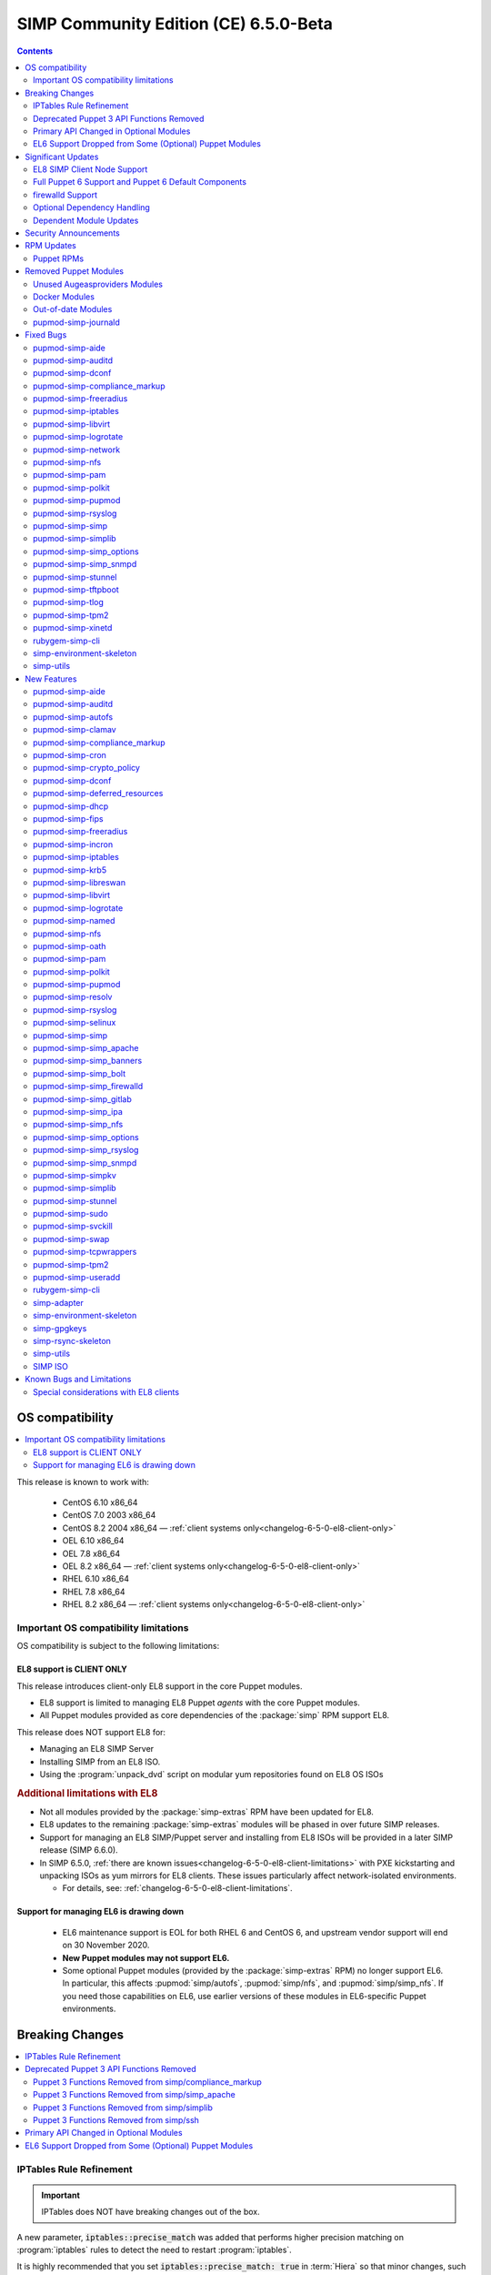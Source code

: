 .. _changelog-latest:
.. _changelog-6.5.0:

SIMP Community Edition (CE) 6.5.0-Beta
======================================

.. raw:: pdf

  PageBreak

.. contents::
  :depth: 2

.. raw:: pdf

  PageBreak


OS compatibility
----------------

.. contents::
  :depth: 2
  :local:

This release is known to work with:

  * CentOS 6.10 x86_64
  * CentOS 7.0 2003 x86_64
  * CentOS 8.2 2004 x86_64 — :ref:`client systems only<changelog-6-5-0-el8-client-only>`
  * OEL 6.10 x86_64
  * OEL 7.8 x86_64
  * OEL 8.2 x86_64 — :ref:`client systems only<changelog-6-5-0-el8-client-only>`
  * RHEL 6.10 x86_64
  * RHEL 7.8 x86_64
  * RHEL 8.2 x86_64 — :ref:`client systems only<changelog-6-5-0-el8-client-only>`


Important OS compatibility limitations
^^^^^^^^^^^^^^^^^^^^^^^^^^^^^^^^^^^^^^

OS compatibility is subject to the following limitations:



.. _changelog-6-5-0-el8-client-only:

EL8 support is CLIENT ONLY
""""""""""""""""""""""""""

This release introduces client-only EL8 support in the core Puppet modules.

* EL8 support is limited to managing EL8 Puppet *agents* with the core Puppet
  modules.
* All Puppet modules provided as core dependencies of the :package:`simp` RPM
  support EL8.

This release does NOT support EL8 for:

* Managing an EL8 SIMP Server
* Installing SIMP from an EL8 ISO.
* Using the :program:`unpack_dvd` script on modular yum repositories found on
  EL8 OS ISOs

.. rubric:: Additional limitations with EL8

* Not all modules provided by the :package:`simp-extras` RPM have been updated
  for EL8.
* EL8 updates to the remaining :package:`simp-extras` modules will be phased
  in over future SIMP releases.
* Support for managing an EL8 SIMP/Puppet server and installing from
  EL8 ISOs will be provided in a later SIMP release (SIMP 6.6.0).

* In SIMP 6.5.0,
  :ref:`there are known issues<changelog-6-5-0-el8-client-limitations>` with
  PXE kickstarting and unpacking ISOs as yum mirrors for EL8 clients.  These
  issues particularly affect network-isolated environments.

  * For details, see: :ref:`changelog-6-5-0-el8-client-limitations`.


Support for managing EL6 is drawing down
""""""""""""""""""""""""""""""""""""""""

  * EL6 maintenance support is EOL for both RHEL 6 and CentOS 6, and upstream
    vendor support will end on 30 November 2020.
  * **New Puppet modules may not support EL6.**
  * Some optional Puppet modules (provided by the :package:`simp-extras` RPM)
    no longer support EL6. In particular, this affects :pupmod:`simp/autofs`,
    :pupmod:`simp/nfs`, and :pupmod:`simp/simp_nfs`.  If you need those
    capabilities on EL6, use earlier versions of these modules in EL6-specific
    Puppet environments.


Breaking Changes
----------------

.. contents::
  :depth: 2
  :local:

IPTables Rule Refinement
^^^^^^^^^^^^^^^^^^^^^^^^

.. IMPORTANT::

   IPTables does NOT have breaking changes out of the box.

A new parameter, :code:`iptables::precise_match` was added that performs higher
precision matching on :program:`iptables` rules to detect the need to restart
:program:`iptables`.

It is highly recommended that you set :code:`iptables::precise_match: true` in
:term:`Hiera` so that minor changes, such as subnet updates or single port
changes, will appropriately restart
:program:`iptables`.

If you enable precision matching, do so with care since you may find that
:program:`iptables` rule updates are propagated that you thought had previously
been applied.

It is highly recommended that you migrate to :code:`firewalld` if at all
possible. See the relevant section below for more details.


Deprecated Puppet 3 API Functions Removed
^^^^^^^^^^^^^^^^^^^^^^^^^^^^^^^^^^^^^^^^^

All SIMP-provided Puppet 3 API functions (originally deprecated in SIMP 6.4.0)
have now been removed in order to fully support Puppet 6. The affected
functions and their replacements (when available) are listed in sub-sections
below.

Puppet 3 Functions Removed from simp/compliance_markup
""""""""""""""""""""""""""""""""""""""""""""""""""""""

+---------------------------+-------------------------------------------+-------------------------------------------+
| Puppet 3 API Function     | Replacement                               | Replacement Source                        |
+===========================+===========================================+===========================================+
| :code:`compliance_map`    | :code:`compliance_markup::compliance_map` | :pupmod:`simp/compliance_markup` >= 3.0.0 |
+---------------------------+-------------------------------------------+-------------------------------------------+

Puppet 3 Functions Removed from simp/simp_apache
""""""""""""""""""""""""""""""""""""""""""""""""

+------------------------------+-------------------------------------------+-------------------------------------+
| Puppet 3 API Function        | Replacement                               | Replacement Source                  |
+==============================+===========================================+=====================================+
| :code:`apache_auth`          | :code:`simp_apache::auth`                 | :pupmod:`simp/simp_apache` >= 6.0.1 |
+------------------------------+-------------------------------------------+-------------------------------------+
| :code:`apache_limits`        | :code:`simp_apache::limits`               | :pupmod:`simp/simp_apache` >= 6.0.1 |
+------------------------------+-------------------------------------------+-------------------------------------+
| :code:`munge_httpd_networks` | :code:`simp_apache::munge_httpd_networks` | :pupmod:`simp/simp_apache` >= 6.0.1 |
+------------------------------+-------------------------------------------+-------------------------------------+

Puppet 3 Functions Removed from simp/simplib
""""""""""""""""""""""""""""""""""""""""""""

.. IMPORTANT::

   Most (but not all) of the Puppet 3 API functions in the table below have
   replacements. If any function that has been removed without a replacement is
   essential to you, let us know by submitting a feature request at
   https://simp-project.atlassian.net.

+----------------------------------+--------------------------------------------+-----------------------------------+
| Puppet 3 API Function            | Replacement                                | Replacement Source                |
+==================================+============================================+===================================+
| :code:`array_include`            | Puppet language `in`_ operator *or* Puppet | Puppet >= 5.2.0                   |
|                                  | built-in functions :code:`any` or          |                                   |
|                                  | :code:`all`                                |                                   |
+----------------------------------+--------------------------------------------+-----------------------------------+
| :code:`array_size`               | Puppet built-in function :code:`length`    | Puppet >= 5.5.0                   |
+----------------------------------+--------------------------------------------+-----------------------------------+
| :code:`array_union`              | Puppet language `+ (concatenation)`_       | Puppet >= 5.0.0                   |
|                                  | operator, combined with Puppet built-in    |                                   |
|                                  | function :code:`unique`                    |                                   |
+----------------------------------+--------------------------------------------+-----------------------------------+
| :code:`bracketize`               | :code:`simplib::bracketize`                | :pupmod:`simp/simplib` >= 3.15.0  |
+----------------------------------+--------------------------------------------+-----------------------------------+
| :code:`generate_reboot_msg`      | None                                       | N/A                               |
+----------------------------------+--------------------------------------------+-----------------------------------+
| :code:`get_ports`                | None                                       | N/A                               |
+----------------------------------+--------------------------------------------+-----------------------------------+
| :code:`h2n`                      | None                                       | N/A                               |
+----------------------------------+--------------------------------------------+-----------------------------------+
| :code:`host_is_me`               | :code:`simplib::host_is_me`                | :pupmod:`simp/simplib` >= 3.15.0  |
+----------------------------------+--------------------------------------------+-----------------------------------+
| :code:`inspect`                  | :code:`simplib::inspect`                   | :pupmod:`simp/simplib` >= 3.3.0   |
+----------------------------------+--------------------------------------------+-----------------------------------+
| :code:`ipaddresses`              | :code:`simplib::ipaddresses`               | :pupmod:`simp/simplib` >= 3.5.0   |
+----------------------------------+--------------------------------------------+-----------------------------------+
| :code:`ip_is_me`                 | :code:`simplib::host_is_me` (checks        | :pupmod:`simp/simplib` >= 3.15.0  |
|                                  | hostnames and IP addresses)                |                                   |
+----------------------------------+--------------------------------------------+-----------------------------------+
| :code:`ip_to_cron`               | :code:`simplib::ip_to_cron`                | :pupmod:`simp/simplib` >= 3.5.0   |
+----------------------------------+--------------------------------------------+-----------------------------------+
| :code:`join_mount_opts`          | :code:`simplib::join_mount_opts`           | :pupmod:`simp/simplib` >= 3.8.0   |
+----------------------------------+--------------------------------------------+-----------------------------------+
| :code:`localuser`                | None                                       | N/A                               |
+----------------------------------+--------------------------------------------+-----------------------------------+
| :code:`mapval`                   | None                                       | N/A                               |
+----------------------------------+--------------------------------------------+-----------------------------------+
| :code:`nets2cidr`                | :code:`simplib::nets2cidr`                 | :pupmod:`simp/simplib` >= 3.7.0   |
+----------------------------------+--------------------------------------------+-----------------------------------+
| :code:`nets2ddq`                 | :code:`simplib::nets2ddq`                  | :pupmod:`simp/simplib` >= 3.8.0   |
+----------------------------------+--------------------------------------------+-----------------------------------+
| :code:`parse_hosts`              | :code:`simplib::parse_hosts`               | :pupmod:`simp/simplib` >= 3.5.0   |
+----------------------------------+--------------------------------------------+-----------------------------------+
| :code:`passgen`                  | :code:`simplib::passgen`                   | :pupmod:`simp/simplib` >= 3.5.0   |
+----------------------------------+--------------------------------------------+-----------------------------------+
| :code:`rand_cron`                | :code:`simplib::rand_cron`                 | :pupmod:`simp/simplib` >= 3.5.0   |
+----------------------------------+--------------------------------------------+-----------------------------------+
| :code:`simp_version`             | :code:`simplib::simp_version`              | :pupmod:`simp/simplib` >= 3.15.0  |
+----------------------------------+--------------------------------------------+-----------------------------------+
| :code:`simplib_deprecation`      | :code:`simplib::deprecation`               | :pupmod:`simp/simplib` >= 3.5.0   |
+----------------------------------+--------------------------------------------+-----------------------------------+
| :code:`slice_array`              | Puppet built-in :code:`slice`              | Puppet >= 4.0.0                   |
+----------------------------------+--------------------------------------------+-----------------------------------+
| :code:`strip_ports`              | :code:`simplib::strip_ports`               | :pupmod:`simp/simplib` >= 3.5.0   |
+----------------------------------+--------------------------------------------+-----------------------------------+
| :code:`to_integer`               | Puppet built-in :code:`Integer` *or*       | :code:`Integer`: Puppet >= 4.0.0; |
|                                  | :code:`simplib::to_integer`                | :code:`simplib::to_integer`:      |
|                                  |                                            | :pupmod:`simp/simplib` >= 3.5.0   |
+----------------------------------+--------------------------------------------+-----------------------------------+
| :code:`to_string`                | Puppet built-in :code:`String`             | :code:`String`: Puppet >= 4.0.0;  |
|                                  | *or* :code:`simplib::to_string`            | :code:`simplib::to_string`:       |
|                                  |                                            | :pupmod:`simp/simplib` >= 3.5.0   |
+----------------------------------+--------------------------------------------+-----------------------------------+
| :code:`validate_array_member`    | :code:`simplib::validate_array_member`     | :pupmod:`simp/simplib` >= 3.8.0   |
+----------------------------------+--------------------------------------------+-----------------------------------+
| :code:`validate_array_of_hashes` | Use a custom Puppet data type              | Puppet >= 4.0.0                   |
|                                  | such as :code:`Array[Hash]`                |                                   |
+----------------------------------+--------------------------------------------+-----------------------------------+
| :code:`validate_between`         | Puppet data types :code:`Integer` or       | :pupmod:`simp/simplib` >= 3.8.0   |
|                                  | :code:`Float` *or*                         |                                   |
|                                  | :code:`simplib::validate_between`          |                                   |
+----------------------------------+--------------------------------------------+-----------------------------------+
| :code:`validate_bool_simp`       | Use Puppet :code:`Boolean` data type       | Puppet: >= 4.0.0;                 |
|                                  | *or* :code:`simplib::validate_bool`        | :pupmod:`simp/simplib` >= 3.8.0   |
+----------------------------------+--------------------------------------------+-----------------------------------+
| :code:`validate_deep_hash`       | :code:`simplib::validate_deep_hash`        | :pupmod:`simp/simplib` >= 3.8.0   |
+----------------------------------+--------------------------------------------+-----------------------------------+
| :code:`validate_float`           | Use Puppet :code:`Float` data type         | Puppet: >= 4.0.0;                 |
|                                  | *or* a check using :code:`is_float`        | :code:`is_float`:                 |
|                                  | from :pupmod:`puppetlabs/stdlib`           | :pupmod:`puppetlabs/stdlib` >=    |
|                                  |                                            | 2.2.0                             |
+----------------------------------+--------------------------------------------+-----------------------------------+
| :code:`validate_macaddress`      | Use :code:`Simplib::Macaddress` data type  | :pupmod:`simp/simplib` >= 3.7.0   |
+----------------------------------+--------------------------------------------+-----------------------------------+
| :code:`validate_net_list`        | Use :code:`Simplib::Netlist` data type     | :pupmod:`simp/simplib` >= 3.5.0   |
|                                  | *or* :code:`simplib::validate_net_list`    |                                   |
+----------------------------------+--------------------------------------------+-----------------------------------+
| :code:`validate_port`            | Use :code:`Simplib::Port` data type *or*   | :pupmod:`simp/simplib` >= 3.5.0   |
|                                  | :code:`simplib::validate_net_list`         |                                   |
+----------------------------------+--------------------------------------------+-----------------------------------+
| :code:`validate_re_array`        | :code:`simplib::validate_re_array`         | :pupmod:`simp/simplib` >= 3.7.0   |
+----------------------------------+--------------------------------------------+-----------------------------------+
| :code:`validate_sysctl_value`    | :code:`simplib::validate_sysctl_value`     | :pupmod:`simp/simplib` >= 3.7.0   |
+----------------------------------+--------------------------------------------+-----------------------------------+
| :code:`validate_umask`           | Use :code:`Simplib::Umask` data type       | :pupmod:`simp/simplib` >= 3.7.0   |
+----------------------------------+--------------------------------------------+-----------------------------------+
| :code:`validate_uri_list`        | :code:`simplib::validate_sysctl_value`     | :pupmod:`simp/simplib` >= 3.7.0   |
+----------------------------------+--------------------------------------------+-----------------------------------+

.. _in:                https://puppet.com/docs/puppet/6.18/lang_expressions.html#in
.. _+ (concatenation): https://puppet.com/docs/puppet/6.18/lang_expressions.html#+-(concatenation)

Puppet 3 Functions Removed from simp/ssh
""""""""""""""""""""""""""""""""""""""""

+--------------------------------+---------------------------------+------------------------------+
| Puppet 3 API Function          | Replacement                     | Replacement Source           |
+================================+=================================+==============================+
| :code:`ssh_autokey`            | :code:`ssh::autokey`            | :pupmod:`simp/ssh` >= 6.2.0  |
+--------------------------------+---------------------------------+------------------------------+
| :code:`ssh_global_known_hosts` | :code:`ssh::global_known_hosts` | :pupmod:`simp/ssh` >= 6.2.0  |
+--------------------------------+---------------------------------+------------------------------+

Primary API Changed in Optional Modules
^^^^^^^^^^^^^^^^^^^^^^^^^^^^^^^^^^^^^^^

The following SIMP modules from the :package:`simp-extras` RPM have had breaking
API changes:

* :pupmod:`simp/autofs`
* :pupmod:`simp/nfs`
* :pupmod:`simp/simp_nfs`
* :pupmod:`simp/simp_snmpd`

The specific changes made are described in detail in the
:ref:`New Features section<changelog-6-5-0-new-features>`.

.. _changelog-6.5.0-el6-support-dropped-from-some-optional-puppet-modules:

EL6 Support Dropped from Some (Optional) Puppet Modules
^^^^^^^^^^^^^^^^^^^^^^^^^^^^^^^^^^^^^^^^^^^^^^^^^^^^^^^

The following optional SIMP modules have dropped support for EL6:

* :pupmod:`simp/autofs`
* :pupmod:`simp/nfs`
* :pupmod:`simp/simp_nfs`

If you need EL6 for a client node, place it in an environment with
older versions of the appropriate modules.


Significant Updates
-------------------

.. contents::
  :depth: 2
  :local:

.. _changelog-6.5.0-el8-client-support:

EL8 SIMP Client Node Support
^^^^^^^^^^^^^^^^^^^^^^^^^^^^

This release provides support for managing software on EL8 agents.

This includes all (appropriate) Puppet modules provided by the :package:`simp`
RPM, and a subset of the Puppet modules provided by the :package:`simp-extras`
RPM.

* The remaining changes required for an EL8 SIMP server and ISO will be
  available in the next SIMP minor release.
* EL8 updates to the remaining, optional, Puppet modules will be phased in
  over future SIMP releases. This includes the following SIMP modules:

  * :pupmod:`simp/gdm`
  * :pupmod:`simp/gnome`
  * :pupmod:`simp/hirs_provisioner`
  * :pupmod:`simp/mate`
  * :pupmod:`simp/simp_gitlab`
  * :pupmod:`simp/simp_pki_service`
  * :pupmod:`simp/tuned`
  * :pupmod:`simp/vnc`
  * :pupmod:`simp/x2go`


Full Puppet 6 Support and Puppet 6 Default Components
^^^^^^^^^^^^^^^^^^^^^^^^^^^^^^^^^^^^^^^^^^^^^^^^^^^^^

All SIMP Puppet modules now work with both Puppet 5 and Puppet 6, and the
SIMP-6.5.0 ISOs deliver Puppet 6 application RPMs.

firewalld Support
^^^^^^^^^^^^^^^^^

As of SIMP 6.5.0, :program:`firewalld` support is available within the SIMP and is the default for
all new installations on platforms that support it.

* **New simp/simp_firewalld module**: SIMP now includes
  :pupmod:`simp/simp_firewalld` which provides a profile class and defined type
  to manage the system's :program:`firewalld` with "safe" defaults and safety
  checks for :program:`firewalld` rules.
* **firewalld support in simp/iptables for backward compatibility**:  The
  :pupmod:`simp/iptables` module has preliminary support for acting as a
  pass-through to various :program:`firewalld` capabilities using the
  :pupmod:`simp/simp_firewalld` module.

  * To enable 'firewalld' mode on supported operating systems, simply set
    :code:`iptables::use_firewalld` to :code:`true` via :term:`Hiera`.
  * EL8 systems enable 'firewalld' mode by default.
  * Use of any of the :code:`iptables::listen::*` defined types will work
    seamlessly in 'firewalld' mode, as long as IP addresses are used in their
    :code:`trusted_net` parameters.
  * Direct calls to :code:`iptables::rule` in 'firewalld' mode will emit a
    warning notification that directs the user to convert their rules to
    :code:`simp_iptables::rule` types.

.. IMPORTANT::

   Be aware that :program:`firewalld` rules do not support hostnames; IP
   addresses must be used. This may impact any manifests that contain
   :code:`iptables::listen` resources, including resources from some SIMP
   modules. You will have to change any hostnames to IP addresses for the
   affected resources when using :program:`firewalld`.


The table below is a list of the SIMP resource parameters impacted by the lack
of hostname support by :program:`firewalld`.

* Many of these parameters default to :code:`simp_options:trusted_nets`, when it
  is available.
* Each network element can be specified as a network (CIDR notation), an IP address,
  :code:`'ALL'` or :code:`'any'`.
* 'or' in the table below indicates the default value that will be used if the
  previous value is not defined.

+---------------------------------------------------+----------------------------------------+
| Parameter                                         | Default Value                          |
+===================================================+========================================+
| :code:`freeradius::v3::conf::trusted_nets`        | :code:`simp_options::trusted_nets`     |
|                                                   | or :code:`['127.0.0.1','::1']`         |
+---------------------------------------------------+----------------------------------------+
| :code:`krb5::kdc::firewall::trusted_nets`         | :code:`simp_options::trusted_nets`     |
|                                                   |  or :code:`['127.0.0.1','::1']`        |
+---------------------------------------------------+----------------------------------------+
| :code:`krb5::kdc::realm::trusted_nets`            | :code:`krb5::kdc::trusted_nets`        |
|                                                   |  or :code:`simp_options::trusted_nets` |
|                                                   |  or :code:`['127.0.0.1']`              |
+---------------------------------------------------+----------------------------------------+
| :code:`libreswan::trusted_nets`                   | :code:`simp_options::trusted_nets`     |
|                                                   |  or :code:`['127.0.0.1/32']`           |
+---------------------------------------------------+----------------------------------------+
| :code:`nfs::client::mount::nfs_server`            | N/A                                    |
+---------------------------------------------------+----------------------------------------+
| :code:`nfs::server::trusted_nets`                 | :code:`simp_options::trusted_nets`     |
|                                                   |  or :code:`['127.0.0.1']`              |
+---------------------------------------------------+----------------------------------------+
| :code:`ntpd::trusted_nets`                        | :code:`simp_options::trusted_nets`     |
|                                                   |  or :code:`['127.0.0.1','::1']`        |
+---------------------------------------------------+----------------------------------------+
| :code:`postfix::server::trusted_nets`             | :code:`simp_options::trusted_nets`     |
|                                                   |  or :code:`['127.0.0.1']`              |
+---------------------------------------------------+----------------------------------------+
| :code:`pupmod::master::trusted_nets`              | :code:`simp_options::trusted_nets`     |
|                                                   |  or :code:`['127.0.0.1','::1']`        |
+---------------------------------------------------+----------------------------------------+
| :code:`rsync::server::trusted_nets`               | :code:`simp_options::trusted_nets`     |
|                                                   |  or :code:`['127.0.0.1']`              |
+---------------------------------------------------+----------------------------------------+
| :code:`rsyslog::trusted_nets`                     | :code:`simp_options::trusted_nets`     |
|                                                   |  or :code:`['127.0.0.1/32']`           |
+---------------------------------------------------+----------------------------------------+
| :code:`simp::puppetdb::trusted_nets`              | :code:`simp_options::trusted_nets`     |
|                                                   |  or :code:`['127.0.0.1']`              |
+---------------------------------------------------+----------------------------------------+
| :code:`simp_apache::ssl::trusted_nets`            | :code:`simp_options::trusted_nets`     |
|                                                   |  or :code:`['127.0.0.1','::1']`        |
+---------------------------------------------------+----------------------------------------+
| :code:`simp_apache::conf::allowroot`              | :code:`['127.0.0.1','::1']`            |
+---------------------------------------------------+----------------------------------------+
| :code:`simp_nfs::home_dir_server`                 | N/A                                    |
+---------------------------------------------------+----------------------------------------+
| :code:`simp_nfs::mount::home::nfs_server`         | N/A                                    |
+---------------------------------------------------+----------------------------------------+
| :code:`simp_openldap::server::conf::trusted_nets` | :code:`simp_options::trusted_nets`     |
|                                                   |  or :code:`['127.0.0.1']`              |
+---------------------------------------------------+----------------------------------------+
| :code:`ssh::server::conf::trusted_nets`           | :code:`['ALL']`                        |
+---------------------------------------------------+----------------------------------------+
| :code:`stunnel::connection::trusted_nets`         | :code:`simp_options::trusted_nets`     |
|                                                   |  or :code:`['127.0.0.1']`              |
+---------------------------------------------------+----------------------------------------+
| :code:`stunnel::instance::trusted_nets`           | :code:`simp_options::trusted_nets`     |
|                                                   |  or :code:`['127.0.0.1']`              |
+---------------------------------------------------+----------------------------------------+
| :code:`vsftpd::trusted_nets`                      | :code:`simp_options::trusted_nets`     |
|                                                   |  or :code:`['127.0.0.1','::1']`        |
+---------------------------------------------------+----------------------------------------+
| :code:`xinetd::service::trusted_nets`             | :code:`simp_options::trusted_nets`     |
|                                                   |  or :code:`['127.0.0.1']`              |
+---------------------------------------------------+----------------------------------------+


Optional Dependency Handling
^^^^^^^^^^^^^^^^^^^^^^^^^^^^

In SIMP 6.5.0, optional dependency handling has been integrated into ~20
additional SIMP Puppet modules. These modules explicitly identify optional,
dependent modules, all while providing safeguards to ensure the user is
notified of any such missing dependencies at compilation time. This feature
allows the user to minimize installation of unused modules in an environment,
when the user is not using SIMP to manage specific capabilities.

Key details about this feature are as follows:

* Optional module dependencies are indicated in the :file:`metadata.json` file
  using an 'optional_dependencies' key within a 'simp' key.  For example,
  `simp/rsyslog's metadata.json <https://github.com/simp/pupmod-simp-rsyslog/blob/7.6.2/metadata.json>`_.
* The user has complete control over installation of the optional dependency
  modules.  These dependencies will not be installed automatically when
  the module using them is installed via :code:`puppet module install`.
* Modules that use this feature will fail manifest compilation, if
  the user enables the optional capabilities, but the optional dependencies
  required to implement that capability are not installed in the environment.

Dependent Module Updates
^^^^^^^^^^^^^^^^^^^^^^^^

SIMP updated as many dependent modules as possible. This included major version
bumps for several of the dependent modules. These changes did not have
a significant impact on the SIMP infrastructure. The dependency version bumps
did, however, require some of the SIMP modules to update their respective
:file:`metadata.json` files.  These metadata changes, in turn, required SIMP
module version updates.


Security Announcements
----------------------

.. contents::
  :depth: 2
  :local:

SIMP 6.5.0 Added mitigations for the following CVEs:

* :cve:`CVE-2020-7942`
* :cve:`CVE-2019-14287`
* :cve:`CVE-2019-6477`

RPM Updates
-----------

Puppet RPMs
^^^^^^^^^^^

The following Puppet RPMs are packaged with the SIMP 6.5.0 ISOs:

+-----------------------------+----------+
| Package                     | Version  |
+=============================+==========+
| :package:`puppet-agent`     | 6.18.0-1 |
+-----------------------------+----------+
| :package:`puppet-bolt`      | 2.29.0-1 |
+-----------------------------+----------+
| :package:`puppetdb`         | 6.12.0-1 |
+-----------------------------+----------+
| :package:`puppetdb-termini` | 6.12.0-1 |
+-----------------------------+----------+
| :package:`puppetserver`     | 6.13.0-1 |
+-----------------------------+----------+

.. WARNING::

   You do **NOT** need to update your version of Puppet from 5.X to use the
   modules supplied with this version of SIMP.

   If you decide to update from 5.X, back up your server and test the upgrade
   carefully.

Removed Puppet Modules
----------------------

.. contents::
  :depth: 2
  :local:

Unused Augeasproviders Modules
^^^^^^^^^^^^^^^^^^^^^^^^^^^^^^

The following packages for unused Augeasproviders Puppet modules and one
dependency were removed from the SIMP ISOs:

* :package:`pupmod-herculesteam-augeasproviders_apache`
* :package:`pupmod-herculesteam-augeasproviders_mounttab`
* :package:`pupmod-herculesteam-augeasproviders_nagios`
* :package:`pupmod-herculesteam-augeasproviders_pam`
* :package:`pupmod-herculesteam-augeasproviders_postgresql`
* :package:`pupmod-herculesteam-augeasproviders_puppet`
* :package:`pupmod-herculesteam-augeasproviders_shellvar`
* :package:`pupmod-puppetlabs-mount_providers`

Docker Modules
^^^^^^^^^^^^^^

The packages for the following Docker Puppet modules have been permanently
removed from the SIMP ISOs, because SIMP is moving towards :program:`podman`
support over :program:`docker`.

* :package:`pupmod-puppetlabs-docker`
* :package:`pupmod-simp-simp_docker`

Out-of-date Modules
^^^^^^^^^^^^^^^^^^^

The packages for the following SIMP profile Puppet modules and one dependent
module were temporarily removed from SIMP 6.5.0 ISOs, because they were not
able to be appropriately updated in time for the release:

* :package:`pupmod-puppet-gitlab`
* :package:`pupmod-simp-simp_gitlab`

These modules are expected to be updated in future SIMP releases.

pupmod-simp-journald
^^^^^^^^^^^^^^^^^^^^

The :package:`pupmod-simp-journald` package has been removed from SIMP ISOs,
because the functionality the :pupmod:`simp/journald` module provided is now
provided by the :pupmod:`camptocamp/systemd` module. If you used
:pupmod:`simp/journald`, you will need to update your manifests to use
:pupmod:`camptocamp/systemd`.


Fixed Bugs
----------

.. contents::
  :depth: 2
  :local:

pupmod-simp-aide
^^^^^^^^^^^^^^^^

* Fixed a bug in Compliance Engine data.

pupmod-simp-auditd
^^^^^^^^^^^^^^^^^^

* Fixed a bug in which the :program:`auditd` service was managed when the kernel
  was not enforcing auditing.
* Fixed a bug in which the facts were not properly confined.
* Fixed a bug in which :file:`/etc/audit/audit.rules.prev` caused unnecessary
  flapping.
* Fixed regex substitution for bad path characters.
* Added missing :pupmod:`herculesteam/augeasproviders_grub` module dependency.

pupmod-simp-dconf
^^^^^^^^^^^^^^^^^

* Fixed a bug in :code:`ensure = absent` in :code:`dconf::settings`.

pupmod-simp-compliance_markup
^^^^^^^^^^^^^^^^^^^^^^^^^^^^^

* Fixed merging bugs introduced in interim versions of the module.
* Fixed a regression introduced in interim versions of the module in which
  compliance reports were missing 'controls', 'identifiers', and 'oval-ids'.

pupmod-simp-freeradius
^^^^^^^^^^^^^^^^^^^^^^

* Fixed missing 'group_filter' option in LDAP.


pupmod-simp-iptables
^^^^^^^^^^^^^^^^^^^^

* Fixed a bug in which the module did not check for :program:`firewalld`
  availability when :code:`iptables::use_firewalld` was set to :code:`true`.

  * The module now ensures that systems that do not have :code:`firewalld`
    do not attempt to configure it.

* Fixed bugs in :program:`iptables` rule address normalization:

  * Ensured that all addresses are normalized when rules are processed.
  * Removed nested looped rule normalization of addresses since it is no longer
    required.
  * Fixed :code:`normalize_addresses()` so that it simply grabs the netmask if
    present and slaps on the appropriate one if not.

* Fixed some bugs in the :code:`munge()` portions of the native types.

pupmod-simp-libvirt
^^^^^^^^^^^^^^^^^^^

* Fixed issues with module data.

pupmod-simp-logrotate
^^^^^^^^^^^^^^^^^^^^^

* Fixed a bug in which the 'size' parameter in the global :program:`logrotate`
  configuration file was specified more than once.

pupmod-simp-network
^^^^^^^^^^^^^^^^^^^^^

* Fix a bug where both the legacy network and :program:`NetworkManager` were
  activated in all cases.

pupmod-simp-nfs
^^^^^^^^^^^^^^^

* Fixed a bug in which IPv6 '::1' network entries were not being created in
  :file:`/etc/exports`.  This could cause connections over :program:`stunnel`
  to fail under certain conditions.

* :program:`rpc.rquotad` service configuration was erroneously written to
  :file:`/etc/sysconfig/nfs` for EL7. It is now written to the correct file,
  :file:`/etc/sysconfig/rpc-rquotad`.
* Fixed :program:`idmapd`-related bugs:

  * :program:`idmapd` was erroneously only enabled when NFSv3 was allowed.
    :program:`idmapd` is an NFSv4 service.
  * The :program:`idmapd` client was not configured to use :program:`nfsidmap`.
    An :program:`nfsidmap` entry has now been added to
    :file:`/etc/request-key.conf`.

* Fixed bugs in which bidirectional communication for NFSv3 was not properly
  configured.

  * NFSv3 lockd ports on the NFS client were not explicitly configured and
    thus not allowed through the firewall.  This would have affected file
    locking using NLM.
  * :program:`rpcbind`, :program:`statd`, and :program:`lockd` service names
    were not allowed by TCP Wrappers for the NFS client. This would have
    affected server to client NFSv3 NSM and NLM protocol messages over TCP.

* Fixed bugs in mount options

  * Previously used the deprecated 'nfs4' fstype.  This has been replaced with
    the 'nfs' fstype and use of the 'nfsvers' option to specify the version of
    NFS to use.
  * The mount option 'proto' is now set to 'tcp' when :code:`stunnel` is
    enabled.

* Fixed a bug with a duplicate exec resource in :code:`nfs::client::mount` when
  :program:`stunnel` was enabled.

* Fixed erroneous server-only/client-only configuration that appeared to be
  able to be set independently for the NFS client and NFS server on the same
  node, but because of shared services, actually applied to the node as a
  whole.

  * Removed :code:`nfs::client::firewall` and :code:`nfs::server::firewall`.
    Use :code:`nfs::firewall` instead.
  * Removed :code:`nfs::server::tcpwrappers`. Use :code:`nfs::tcpwrappers`
    instead.
  * Removed :code:`nfs::server::nfsv3`, :code:`nfs::server::lockd_arg`,
    :code:`nfs::server::statdarg`, :code:`nfs::server::statd_ha_callout`,
    :code:`nfs::server::rpcgssdargs`, and :code:`nfs::server::rpcsvcgssdargs`.
    Use appropriate parameters in the :code:`nfs` class instead.

pupmod-simp-pam
^^^^^^^^^^^^^^^

* Fixed a bug in which a local user password could not be set.

  * Moved the 'pam_unix.so' check before the 'pam_sss.so' check in the
    password section of the auth files otherwise it returns an
    ``authentication token manipulation`` error and local passwords cannot be
    changed.

pupmod-simp-polkit
^^^^^^^^^^^^^^^^^^

* Fixed issue with :code:`basic_policy` template that resulted in malformed
  rules.

pupmod-simp-pupmod
^^^^^^^^^^^^^^^^^^

* Fixed a bug in which the module could not determine the appropriate Puppet
  configuration for Puppet >= 6.19.0 from the internal :code:`Puppet.settings`
  method, because the 'master' section was renamed  to 'server'.
* Fixed a bug on EL6 nodes in which setting :code:`pupmod::master::generate_types`
  to :code:`false` caused the catalog compilation to fail.
* Fixed a bug in :program:`puppetserver` configuration in which the
  'profiler-output-file' parameter was incorrectly specified as
  'profiling-output-file'.
* Fixed a bug in managing group ownership of :file:`puppet.conf` when using
  Puppet Enterprise.

  * Ensured that :code:`pupmod::pass_two` does not conflict with the internal
    :term:`PE` configuration code for group ownership of :file:`puppet.conf`.

pupmod-simp-rsyslog
^^^^^^^^^^^^^^^^^^^

* Fixed the default security collection string for :program:`firewalld` rules.
* Fixed a bug where the 'IncludeConfig' directive for :file:`/etc/rsyslog.d`
  allowed more than just :file:`.conf` files to be parsed.

pupmod-simp-simp
^^^^^^^^^^^^^^^^

* Ensure that the :program:`sudoers` rule for removing the Puppet SSL directory
  is not created when running from Bolt, since the directory target is changed
  at each Bolt run and will result in non-idempotency.
* Fixed a bug in which the 'gpgkey' and 'baseurl' configuration strings were
  required for the local YUM repositories managed by
  :code:`simp::yum::repo::local_os_updates` and :code:`simp::yum::repo::local_simp`.

  - Both are optional in the :code:`yumrepo` type if they already exist on disk.

* Removed the broken :file:`tasks/` directory.

pupmod-simp-simplib
^^^^^^^^^^^^^^^^^^^

* Fixed the use of :code:`simplib::debug::inspect` when using Bolt.
* Fixed bugs in the :code:`grub_version` and :code:`init_systems` facts.
* Fixed the :code:`simplib__auditd` fact so that it detects the state of the
  running :program:`auditd` process.
* Fixed :code:`Simplib::Systemd::ServiceName` to accept instance services.
* Fixed an issue in the :code:`simplib__sshd_config` fact that would cause the
  daemon to start on an EL6 system that did not already have it running.
* Fixed a bug in which :code:`simplib__firewalls` fact was not properly confined
  and would trigger on Windows+  systems.
* Fixed an issue in :code:`simplib::ip::family_hash` where the 'unknown' entries
  were not properly populated.
* Fixed bug in which :code:`simplib::simp_version` did not work on Windows.
* Fixed ``uninitialized constant`` error with the :code:`reboot_notify` custom
  type.

pupmod-simp-simp_options
^^^^^^^^^^^^^^^^^^^^^^^^

* Fixed :term:`PE` detection in :code:`simp_options::puppet::server_distribution`.

pupmod-simp-simp_snmpd
^^^^^^^^^^^^^^^^^^^^^^

* Fixed a bug in which the PID file option was missing from the default options
  for the :program:`snmpd` daemon in EL6.  The daemon failed to start without
  this option.

* Fixed a bug where the default for client security level was incorrectly set.

  * The default access security level is now by the new parameter
    :code:`simp_snmpd::defvacmlevel` instead of
    :code:`simp_snmpd::defsecuritylevel`.
  * :code:`simp_snmpd::defsecuritylevel` sets the default security
    level for the client.

* Added a missing dependency on :pupmod:`simp/tcpwrappers`.

pupmod-simp-stunnel
^^^^^^^^^^^^^^^^^^^

* Added the :code:`stunnel::instance_purge` class to remedy the
  'floating services' issue.

pupmod-simp-tftpboot
^^^^^^^^^^^^^^^^^^^^

* Fixed a bug in which the internal :program:`rsync` operation did not match the
  documentation.
* Fixed a manifest ordering issue.

pupmod-simp-tlog
^^^^^^^^^^^^^^^^

* Fixed a bug in the :program:`tcsh` template.
* Added a workaround to scripts in :file:`/etc/profile` to handle a bug in
  :program:`tlog` that would prevent logins if the system hostname could
  not be found.

pupmod-simp-tpm2
^^^^^^^^^^^^^^^^

* Fixed a bug where the :program:`tpm2_*` commands could return nothing which
  would trigger an error in further logic.

pupmod-simp-xinetd
^^^^^^^^^^^^^^^^^^

* Removed 'TRAFFIC' from the default :code:`log_on_success` list since it may
  cause information leakage and is not supported by all service types.

rubygem-simp-cli
^^^^^^^^^^^^^^^^

* Fixed a bug in which :command:`simp config` did not allow DNS domains that
  did not include at least one dot character.  Domains are now validated per
  RFC 3696.
* Fixed a bug where :command:`simp config` recommended the wrong SSSD domain,
  when the SIMP server was not the LDAP server.  It recommended the 'Local'
  domain, when the appropriate SIMP-created domain with the 'local' (EL6) or
  'files' (EL7) provider is named 'LOCAL'.
* Fixed a bug in :command:`simp environment new` in which the actual failure
  messages from a failed :command:`setfacl --restore` execution were not logged.
* Fixed a bug where :command:`simp config --dry-run` would prompt the user to
  apply actions instead of skipping them and then writing the
  :file:`~/.simp/simp_conf.yaml` file.

  * Users would answer 'no' to the unexpected apply query and then
    :program:`simp config` would only persist the answers to the interim
    answers file (:file:`~/.simp/.simp_conf.yaml`).

* Fixed Puppet Enterprise support for :command:`simp config` and
  :command:`simp bootstrap`.

  * Fixed a fact-loading bug that prevented the :term:`PE` fact (:code:`is_pe`)
    from being available.
  * Hardened PE-detection logic for cases in which the :code:`is_pe` fact is
    not yet available during :command:`simp config`.
  * Added support for SIMP server template Hiera data that is PE-specific.
  * Fixed a bug in which the module paths containing PE modules were not
    excluded when :command:`simp config` checked for modules in the 'production'
    Puppet environment. This forced the user to remove the skeleton
    'production' environment installed by the :package:`puppet-agent` RPM, in
    order to get :command:`simp config` to run on a freshly installed PE system.

simp-environment-skeleton
^^^^^^^^^^^^^^^^^^^^^^^^^

* When running FakeCA certification-generation scripts in batch mode, do not
  request input from the user.
* Fixed a bug in which some non-script files were installed with executable
  permissions.

simp-utils
^^^^^^^^^^

* Fixed minor bugs in :program:`unpack_dvd`.


.. _changelog-6-5-0-new-features:

New Features
------------

.. contents::
  :depth: 2
  :local:

pupmod-simp-aide
^^^^^^^^^^^^^^^^

* Updated the EL8 ciphers to be safe on FIPS systems by default.
* Removed overrides for :code:`aide::aliases` on EL8 since it works properly
  in FIPS mode.
* Automatically add '@@include' lines to :file:`aide.conf`.  Previously, when
  declaring :code:`aide::rule` resources, it was also necessary to add the
  rule name to the :code:`aide::rules` array.
* Moved the default rules to data in modules.

pupmod-simp-auditd
^^^^^^^^^^^^^^^^^^

* Allow :code:`auditd::space_left` and :code:`auditd::admin_space_left` to
  accept percentages on supported versions.
* Added 'INCREMENTAL_ASYNC' to possible values for :code:`auditd::flush`.
* Added a :code:`built_in` audit profile to the subsystem that provides ability
  to include and manage sample rulesets to be compiled into active rules.
* Ensured that :program:`kmod` is audited in all STIG modes on EL7+.
* Allow users to knockout entries from arrays specified in Hiera.
* Added rules based on best practices mostly pulled from
  :file:`/usr/share/doc/auditd`:

  * Audit 32 bit operations on 64 bit systems
  * Audit calls to the :program:`auditd` CLI commands
  * Audit IPv4 and IPv6 inbound connections
  * Optionally audit IPv4 and IPv6 outbound connections
  * Audit suspicious applications
  * Audit systemd
  * Audit the :program:`auditd` configuration space
  * Ignore time daemon logs (clutter)
  * Ignore 'CRYPTO_KEY_USER' logs (clutter)
  * Add ability to set the 'backlog_wait_time'
  * Set 'loginuid_immutable'

* Set defaults for syslog parameters if :program:`auditd` version is unknown.
* Added a fact that determines the major version of :program:`auditd` that is
  running on the system, :code:`auditd_major_version`.  This is used in the
  :file:`hiera.yaml` hierarchy to add module data specific to the versions.
* Added support for :program:`auditd` v3.0 which is used by RedHat 8.  Most of
  the changes in :program:`auditd` v3.0 were related to how the plugins are
  handled but there are a few new parameters added to :file:`auditd.conf`. They
  are set to their defaults according to :program:`man` page of
  :file:`auditd.conf`.

  * :program:`auditd` V3.0 moved the handling of plugins into :program:`auditd`
    from :program:`audispd`.  The following changes were made to accommodate
    that:

    * To make sure the parameters used to handle plugins where defined in
      one place no matter what version of :program:`auditd` was used, they were
      moved to :file:`init.pp` and referenced from there by the :code:`audisp`
      manifest.  For backwards compatibility, they remain in :file:`audisp.conf`
      and are aliased in the Hiera module data.
    * For backwards compatibility :code:`auditd::syslog` remains defaulting to
      the value of :code:`simp_options::syslog` although the two are not really
      the same thing. You might want to review this setting and set
      :code:`auditd::syslog` to a value that is appropriate for your system.

      * To enable :program:`auditd` logging to syslog, set the following in
        Hiera

        .. code-block:: yaml

           ---
           auditd::syslog: true
           auditd::config::audisp::syslog::enable: true.
           # The drop_audit_logs is still there for backwards compatibility and
           # needs to be disabled.
           auditd::config::audisp::syslog::drop_audit_logs: false

      * To stop :program:`auditd` logging to syslog set the following in Hiera

        .. code-block:: yaml

           ---
           auditd::syslog: true
           auditd::config::plugins::syslog::enable: false.

      * Setting :code:`auditd::syslog` to :code:`false` will stop Puppet from
        managing the :file:`syslog.conf`, it will not disable :program:`auditd`
        logging to syslog.  Disable the syslog plugin as described above.

    * The settings for :file:`syslog.conf` were updated to work for new and old
      versions of :program:`auditd`.
    * Added installation of :package:`audisp-syslog` package when using
      :program:`auditd` V3.

* Added rules to monitor :file:`/usr/share/selinux`.

pupmod-simp-autofs
^^^^^^^^^^^^^^^^^^

This module was extensively refactored. Please read the updated :file:`README.md`
to understand the current usage.  Notable feature/API changes:

* Updated :program:`autofs` service configuration to use :file:`/etc/autofs.conf`
  in addition to :file:`/etc/sysconfig/autofs`.
* Updated :file:`/etc/autofs.master` to load content from
  :file:`/etc/auto.master.simp.d/` and :file:`/etc/auto.master.d/` in lieu of
  specifying map entries directly.

  * 'auto.master' entries are now written to files in
    :file:`/etc/auto.master.simp.d`, a directory fully managed by this module.
  * :file:`/etc/auto.master.d` is left unmanaged by Puppet.
  * Auto-converts from old maps directory to current maps directory and
    emits a warning. This is to help the 90% of the users who aren't doing
    anything special with this module.

* Added a :code:`autofs::map` defined type that allows the user to specify all
  the parameters for a 'file' map in one place.  This resource will
  generate the appropriate resources to create both the 'auto.master' entry
  file and the map file.
* Added :code:`autofs::masterfile` defined type to replace deprecated
  :code:`autofs::master::map`.

  * :code:`autofs::masterfile` creates an 'auto.master' entry file in
    :code:`autofs::master_conf_dir`.
  * Unlike :code:`autofs::map::master`, :code:`autofs::masterfile` does not have
    a :code:`content` parameter, because a user can simply use a :code:`file`
    resource to specify a custom 'auto.master' entry file.

* Added :code:`autofs::mapfile` defined type to replace deprecated
  :code:`autofs::master::entry`.

  * :code:`autofs::mapfile` creates a mapfile for a direct mapping or one or
    more indirect mappings.
  * Unlike :code:`autofs::master::entry`, it does not have duplicate resource
    naming problems (wildcard or otherwise).

* :code:`autofs` class changes

  * Added the following new :program:`autofs` service configuration parameters:

    * :code:`master_wait`
    * :code:`mount_verbose`
    * :code:`mount_nfs_default_protocol`
    * :code:`force_standard_program_map_env`
    * :code:`use_hostname_for_mounts`
    * :code:`disable_not_found_message`
    * :code:`sss_master_map_wait`
    * :code:`use_mount_request_log_id`
    * :code:`auth_conf_file`
    * :code:`custom_autofs_conf_options`

  * Added :code:`master_conf_dir` and :code:`master_include_dirs` parameters to
    allow users to specify directories containing 'auto.master' entry files.
  * Added :code:`maps_dir` to specify the location of SIMP-managed maps and
    changed the directory name from :file:`/etc/autofs` to
    :file:`/etc/autofs.maps.simp.d` for clarity.
  * Added :code:`maps` to allow users to specify 'file' type maps in Hiera data.

    * Each map specifies the contents of a 'auto.master` entry file and its
      corresponding mapping file.

  * Renamed :code:`options` to :code:`automount_options` for clarity.
  * Renamed :code:`use_misc_device` to :code:`automount_use_misc_device` for
    clarity.
  * Removed :code:`autofs::master_map_name`.

    * This parameter is not exposed in :file:`/etc/autofs.conf` and does not
      look like it is intended to be changed.

  * Changed permissions of :file:`/etc/auto.master` and
    :file:`/etc/sysconfig/autofs` to match those of the delivered RPM.

* :code:`autofs::ldap_auth` class changes

  * :code:`autofs::ldap_auth` is now a private class to ensure the name of the
    configuration file created by this class matches the 'auth_conf_file'
    setting in :file:`/etc/autofs.conf`.
  * Added :code:`encoded_secret` optional parameter.  This parameter takes
    precedence when both :code:`secret` and :code:`encoded_secret` parameters
    are specified.

* :code:`autofs::map::master` has been deprecated by :code:`autofs::map` or
  :code:`autofs::masterfile`.  Its behavior has changed from writing a section
  of :file:`/etc/auto.master` to writing an `auto.master` entry file
  in :code:`autofs::master_conf_dir`.
* :code:`autofs::map::entry` has been deprecated by :code:`autofs::map` or
  :code:`autofs::mapfile`.  Its behavior has changed from writing a file in
  :file:`/etc/autofs` to writing a file in :code:`autofs::maps_dir`.

pupmod-simp-clamav
^^^^^^^^^^^^^^^^^^

* Updated documentation to clarify what :code:`simp_options::clamav` actually
  does and to note that :code:`clamav` was removed from the SIMP's default class
  list in SIMP 6.5.
* Set the default for :code:`clamav::set_schedule::enable` to lookup
  :code:`clamav::enable`, so that the class will remove the 'clamscan'
  :program:`cron` job if management of ClamAV is disabled.
* Disable SIMP's :program:`rsync` pulls by default.

pupmod-simp-compliance_markup
^^^^^^^^^^^^^^^^^^^^^^^^^^^^^

* Deep merge hash values in the Hiera backend.
* Improved confinement

  * Added support for confinement in 'profiles', 'controls' and 'ces'
    (as well as 'checks').
  * Added support for arrays of potential matches in confinement blocks.
  * Added support for structured facts in confinement.
  * Updated confinement logic to ensure that all possibilities are collected.
  * Apply confinement before merging values.

* Improved performance:

  * Reduced the amount of data passed around in the Hiera backend.
  * Ensured that the Hiera backend recurses as little as possible.
  * Removed useless loops in :code:`list_puppet_params()`.

* Improved error handling and debugging:

  * Ignore undefined 'ces' when correlating checks and profiles.
  * Raise errors on malformed data.
  * Added debugging logs to enforcement logic.

* Removed all support for v1 data since it was experimental and removed in
  3.0.0.

* Load data from the :code:`compliance_markup::compliance_map` Hiera key
  after compliance profiles in modules to allow for profile tailoring via
  Hiera. This means that uses may now override all settings from the underlying
  compliance maps across all modules to fit their environment specifics.

pupmod-simp-cron
^^^^^^^^^^^^^^^^

* Manage :program:`cron` packages by default.

pupmod-simp-crypto_policy
^^^^^^^^^^^^^^^^^^^^^^^^^

This is a new module to manage, and provide information about, the system-wide
crypto policies.

pupmod-simp-dconf
^^^^^^^^^^^^^^^^^

* Allow users to set custom settings via Hiera.

pupmod-simp-deferred_resources
^^^^^^^^^^^^^^^^^^^^^^^^^^^^^^

* Remove 'ftp' and 'games' users and groups when enforcing STIG compliance.

pupmod-simp-dhcp
^^^^^^^^^^^^^^^^

* Made use of SIMP's :program:`rsync` operation optional (enabled by default for
  backwards compatibility).
* Added support for passing in a full :file:`dhcpd.conf` entry.
* Ensured that the SELinux user and type are set for the configuration files.
* Switched to using :code:`iptables::listen::udp` for :program:`firewalld`
  compatibility.

pupmod-simp-fips
^^^^^^^^^^^^^^^^

* Ensured that EL8 updates trigger updating the global system crypto policy,
  since some subsystems now ignore the local configuration by default.

pupmod-simp-freeradius
^^^^^^^^^^^^^^^^^^^^^^
* Added support for overriding 'post-auth' in LDAP.
* Added support for overriding 'accounting' in LDAP.
* Added support for specifying the entire file content.
* Removed :code:`simp_options::puppet::server` from the default lookup logic
  for :code:`freeradius::v3::modules::ldap::server`. In systems that use Bolt
  to compile and apply manifests, that setting will not be available.

pupmod-simp-incron
^^^^^^^^^^^^^^^^^^

* Remove pinned versions of :package:`incron`, since the upstream packages have
  been fixed.

pupmod-simp-iptables
^^^^^^^^^^^^^^^^^^^^

* Added preliminary support for acting as a pass-through to various
  :program:`firewalld` capabilities using the :pupmod:`simp/simp_firewalld`
  module.

  * Using any of the :code:`iptables::listen::*` defined types will work
    seamlessly in 'firewalld' mode but direct calls to
    :code:`iptables::rule` will fail.
  * Calls to any of the native types included in this module will result in
    undefined behavior and is not advised.
  * To enable 'firewalld' mode on supported operating systems, simply set
    :code:`iptables::use_firewalld` to :code:`true` via Hiera.
  * EL 8 systems will enable 'firewalld' mode by default.

* Improved the internal rule matching to handle most netmask and port updates.
* Added a :code:`exact_match` Boolean to the :code:`iptables_optimize` and
  :code:`ip6tables_optimize` native types to allow for more aggressive rule
  matching.

  * This change requires that inbound rules match whatever is returned by
    :program:`iptables-save` and/or :program:`ip6tables-save` to prevent
    :program:`iptables` flapping.

* Allow 'LOCAL-INPUT' jump rule in 'FORWARD' and 'INPUT' chains to occur last as
  a default action through the addition of an
  :code:`iptables::rules::base::force_local_input` parameter.
* Allow users to disable adding the 'SIMP:' prefix to the rule comment.
* Allow users to disable comments on rules completely.

pupmod-simp-krb5
^^^^^^^^^^^^^^^^

* Updated SELinux hotfix for EL8.
* Migrated SELinux hotfix to :code:`vox_selinux::module`.

pupmod-simp-libreswan
^^^^^^^^^^^^^^^^^^^^^

* Removed unused :code:`libreswan::use_certs_parameter` parameter.
* Added support for IKEv2 Mobility (RFC-4555) and mobile client connections.
* Added additional settings for DNS and Domains for Libreswan v3.23+.

pupmod-simp-libvirt
^^^^^^^^^^^^^^^^^^^

* Split out install and service into separate classes to give users more
  flexibility on what they manage with the module.

pupmod-simp-logrotate
^^^^^^^^^^^^^^^^^^^^^

* Allow all log size configuration parameters to be specified in bytes,
  kilobytes, megabytes, or gigabytes.
* Added ability to specify 'maxsize' configuration for specific
  :program:`logrotate` rules.

pupmod-simp-named
^^^^^^^^^^^^^^^^^

* Allow users to force enabling/disabling of the :program:`chroot` settings.
* Allow users to easily set the :code:`named_write_master_zones` SELinux boolean in
  case they need to support dynamic DNS or zone transfers.

pupmod-simp-nfs
^^^^^^^^^^^^^^^

This module was extensively refactored. Read the updated :file:`README.md` to
understand the current usage.  Notable feature/API changes:

* Overall changes

  * Dropped :program:`stunnel` support for NFSv3.  This tunneling did not work
    because:

    * The NFS client sends the NFS server Network Status Manager (NSM)
      notifications via UDP, exclusively.
    * At multi-NFS-server sites, a unique rpcbind port per server is
      required in order for a NFS client to be able to tunnel its
      server-specific RPC requests to the appropriate server.

  * :code:`nfs` class

    * Reworked parameters to reflect configuration of :file:`/etc/nfs.conf` and,
      for limited EL7-only configuration, :file:`/etc/sysconfig/nfs`.  See the
      class documentation for full details.

  * Removed :code:`stunnel_systemd_deps` and :code:`stunnel_tcp_nodelay`
    parameters throughout the module.

    * These parameters were not consistently used in the manifest
      code (i.e., declared but not used) and were confusing.
    * The corresponding :code:`stunnel_socket_options` and
      :code:`stunnel_wantedby` parameters in classes/defines now use defaults
      that were intended to be set by those parameters.

  * Now masks NFS services that are not needed, so they are not unnecessarily
    started when the :program:`nfs-server.service` or
    :program:`nfs-client.target` are restarted.

* :code:`nfs::client` changes

  * Added support for pNFS:  Set :code:`blkmap` to true to enable the pNFS
    service, :program:`nfs-blkmap.service`.
  * Added :code:`nfs::stunnel_socket_options` and :code:`stunnel_wantedby`
    parameters which provide the defaults for all :code:`nfs::client::mount`
    instances.

* :code:`nfs::client::mount` define changes

  * :code:`nfs_server` must now be specified as an IP address.  This change was
    necessary for :program:`firewalld`.
  * In :code:`options`, changed the default mount type to 'soft' instead of
    'hard'.  Also removed deprecated 'intr' option, as it has no effect.
  * Reworked the remote autodetect logic to detect a local mount based
    on IP address instead of simply whether the node is also configured
    to be an NFS server.
  * Added support for direct autofs mounts and simplified specification of
    indirect mounts.  When :code:`autofs_indirect_map_key` is not specified, a
    direct mount is specified by :code:`name`.  When
    :code:`autofs_indirect_map_key` is specified, an indirect mount is specified
    with :code:`name` as the mount point and :code:`autofs_indirect_map_key` as
    the mount key.
  * Renamed :code:`autofs_map_to_user` to :code:`autofs_add_key_subst` to better
    reflect automount terminology. This parameter simply adds key substitution
    to the remote location, which although can be used for user home
    directories, is not restricted to that use case.
  * Renamed :code:`port` to :code:`nfsd_port` to be consistent with the name of
    that parameter throughout the entire module.
  * Renamed :code:`v4_remote_port` to :code:`stunnel_nfsd_port` for clarity and
    to be consistent with the name of that parameter throughout the entire
    module.
  * Exposed client :program:`stunnel` configuration that was scattered
    throughout the module to this API.  User can now specify
    :code:`stunnel_socket_options` and :code:`stunnel_verify` for each mount.
    When unspecified, the defaults from the :code:`nfs` class are used.

* :code:`nfs::server` class changes

  * Exposed server :program:`stunnel` configuration that was scattered
    throughout the module to this API.  User can now specify
    :code:`stunnel_accept_address`, :code:`stunnel_nfsd_acccept_port`,
    :code:`stunnel_socket_options`, :code:`stunnel_verify`, and
    :code:`stunnel_wantedby` in this class. When unspecified, the defaults for
    all but :code:`stunnel_accept_address` and
    :code:`stunnel_wantedby` are pulled from the :code:`nfs` class.
  * Added the following parameters: :code:`nfsd_vers4`, :code:`nfsd_vers4_0`,
    :code:`nfsd_vers4_1`, :code:`nfsd_vers4_2`, and
    :code:`custom_rpcrquotad_opts`.
  * Renamed :code:`nfsv3` to :code:`nfsd_vers3` to reflect its use in
    :file:`/etc/nfs.conf`.
  * Moved :code:`nfs::rpcquotad_port` to this class and renamed
    :code:`rpcrquotadopts` to :code:`custom_rpcrquotad_opts` for clarity.
  * Moved :code:`nfs::mountd_port` to this class and removed
    :code:`rpcmountdopts`.  Custom configuration for that daemon should now be
    made via :code:`nfs::custom_nfs_conf_opts` or :code:`nfs::custom_daemon_args`
    as appropriate.
  * Removed the obsolete :code:`nfsd_module` parameter.

* :code:`nfs::server::export` define changes

  * Added :code:`replicas`, :code:`pnfs`, and :code:`security_label` parameters
    to support additional export configuration parameters.

* :code:`nfs::idmapd` class changes

  * Refactored into 3 classes to support distinct NFS server and client
    configuration
  * Added :code:`no_strip` and :code:`reformat_group` to
    :code:`nfs::idmapd::config` to support additional
    :file:`/etc/idmapd.conf` configuration parameters.

pupmod-simp-oath
^^^^^^^^^^^^^^^^

* Allow :code:`oath::config::user` to be any string.
* Disabled :code:`show_diff` option in :code:`concat` for
  :file:`/etc/liboath/users.oath` to prevent that information from being exposed
  in logs.

pupmod-simp-pam
^^^^^^^^^^^^^^^

* Ensured that 'pam_tty_audit' is optional if auditing is not enabled on the
   system.
* Added the ability to specify :code:`pam::limits::rules` via Hiera.
* Ignore :program:`authconfig` disable on EL8. Authconfig was replaced with
  :program:`authselect` and :program:`authselect` does not overwrite settings
  unless you select the :code:`--force` option.
* Remove installation of :package:`pam_pkcs11` and :package:`fprintd-pam` by
  default, since they aren't actually required for basic functionality.

pupmod-simp-polkit
^^^^^^^^^^^^^^^^^^

* Added the following classes:

  * :code:`polkit::install`
  * :code:`polkit::service`
  * :code:`polkit::use`

* Ensured that the polkit user is managed by default and placed into the
  supplementary group bound to the 'gid' option on :file:`/proc`, if one
  is set.  This is necessary to work around issues with 'hidepid' > 0.
* Made the entire main class inert on unsupported OSs; logs a warning on the
  server that can be disabled.

pupmod-simp-pupmod
^^^^^^^^^^^^^^^^^^

* Default :code:`pupmod::master::ssl_protocols` to TLSv1.2 only.
* Use :code:`$facts['certname']`, when available, in the parameters below,
  because :code:`$facts['fqdn` may not be appropriate when the system does not
  use its primary NIC/FQDN for its Puppet certificate.

  * :code:`pupmod::certname`
  * :code:`pupmod::master::ca_status_whitelist`
  * :code:`pupmod::master::admin_api_whitelist`

* Set the default :program:`puppetserver` ciphers to a safe set.
* Added better auto-tuning support for :program:`puppetserver`, based on best
  practices.
* Added 'ReservedCodeCache' :program:`puppetserver` support.
* Removed :program:`incron` support in favor of using :program:`systemd` path
  units to run :program:`simp_generate_types`.

  * Attempts to activate the :program:`incron` code will result in a warning
    message.

* Added mitigation for :cve:`CVE-2020-7942`
* Added optional management of the Facter configuration file.
* Removed the deprecated CA CRL pull :program:`cron` job and the corresponding
  :code:`pupmod::ca_crl_pull_interval` parameter.
* Removed deprecated :file:`auth.conf` support for the legacy pki module and
  the corresponding parameters:

  * :code:`pupmod::master::simp_auth::legacy_cacerts_all`
  * :code:`pupmod::master::simp_auth::legacy_mcollective_all`
  * :code:`pupmod::master::simp_auth::legacy_pki_keytabs_from_host`

* Removed the deprecated :code:`pupmod::master::simp_auth::server_distribution`
  parameter.

pupmod-simp-resolv
^^^^^^^^^^^^^^^^^^

* Added optional management of DNS servers via :program:`nmcli`.

pupmod-simp-rsyslog
^^^^^^^^^^^^^^^^^^^

* Added support for 'KeepAlive' variables for 'imtcp' and 'omfwd' actions.
* Changed local rule defined type to use the same package defaults for
  action queues that are in the remote rule defined type.
* Changed remote rule defined type to use package defaults for action
  queues.
* Added a default rule to log packets dropped by :program:`firewalld` to
  :file:`/var/log/firewall.log`.
* Added :file:`/var/log/firewall.log` to SIMP's 'syslog' :program:`logrotate`
  rule.
* Added :code:`logrotate::rule` options to :code:`rsyslog::conf::logrotate`
  class.
* Removed the :code:`filter_` rules that were present for an old (and broken)
  version of the :pupmod:`simp/simp_firewalld` module.
* Removed params pattern and migrated to data in modules.

pupmod-simp-selinux
^^^^^^^^^^^^^^^^^^^

* No longer enable or install :program:`mcstransd` by default.  It is a user
  convenience feature and not required for core functionality.
* Ensured that :program:`mcstransd` is added to the GID assigned to
  :file:`/proc` if one is assigned on the system.

pupmod-simp-simp
^^^^^^^^^^^^^^^^

* :program:`sssd` configuration updates

  * Configure the 'files' provider in lieu of the 'local' provider for EL7 and
    later.
  * Deprecated the following parameters in :code:`simp::sssd::client`:
    :code:`autofs`, :code:`ssh` and :code:`sudo`.  The :pupmod:`simp/sssd`
    module configures services in :code:`sssd::services`.  Use that
    parameter to configure those entries.
  * Configure :program:`sssd` for EL8, even if the :code:`ldap_domain` and
    :code:`local_domain` parameters of :code:`simp::sssd::client` are set to
    :code:`false`.

* Updated :code:`simp::mountpoints::proc` to ensure :program:`polkitd` can be
  configured to have access to :file:`/proc`:

  * Assign a group and gid by default.
  * Create a group by default.
  * Discover these values from the system if possible.

* Removed the following applications from the list of base OS applications
  installed automatically by :pupmod:`simp/simp`:

  * :package:`man`
  * :package:`man-pages`
  * :package:`vim-enhanced`
  * :package:`dos2unix`
  * :package:`elinks`
  * :package:`hunspell`
  * :package:`lsof`
  * :package:`mlocate`
  * :package:`pax`
  * :package:`pinfo`
  * :package:`sos`
  * :package:`star`
  * :package:`symlinks`
  * :package:`words`
  * :package:`x86info`

* Deprecated the :code:`simp::base_apps::manage_elinks_config` parameter.

  * It no longer has any effect.

* :code:`simp::nsswitch` updates

  * Updated the :code:`simp::nsswitch` class to have sane defaults.

    * Added support for 'mymachines' and 'myhostname' by default.
    * Removed all NIS references since NIS should not be in general usage any
      longer and was never natively supported by SIMP.
    * Configuration files are now common across all supported OSs since
      :program:`nsswitch` "does the right thing" when it hits a module that it
      does not recognize.

  * Allow :program:`nsswitch` overrides.

* Added :program:`chronyd` support for EL8

  * Moved :package:`ntp` to list of OS relevant applications for EL6 and EL7.
  * Added :package:`chrony` for EL8.

* Updated the client kickstart scripts/configuration

  * Updated the :program:`bootstrap_simp_client` script to use
    :program:`chronyd` if the kernel version is 4 or later.
  * Deprecated the :code:`simp::server::kickstart::runpuppet` parameter and
    removed the old, corresponding :program:`runpuppet` kickstart scripts.
    The :program:`simp_bootstrap_client` scripts should be used instead.

* ClamAV updates:

  * Removed :code:`clamav` from the list of classes included by default in the
    SIMP scenarios.

    * This will not remove ClamAV from systems where it is installed; Puppet
      will simply stop managing it.
    * To continue managing ClamAV with Puppet, add :code:`clamav` to
      :code:`simp::classes` in the appropriate Hiera file for that SIMP client.
    * See the :pupmod:`simp/clamav` module for information on configuring or
      removing ClamAV on a system.

  * Deprecated :code:`simp::server::clamav`.

    * This parameter will be removed in a future SIMP release.
    * To manage ClamAV on the SIMP server after the parameter is removed,
      manually add the :code:`clamav` class to the :code:`simp::classes` array
      in the SIMP server's Hiera file.

* :code:`simp::yum::repo*` updates:

  * Added:

    * :code:`simp::yum::repo::internet_simp` class:

      * Uses the SIMP yum repository package (:package:`simp-community-release`)
        to configure yum for SIMP's internet public repositories at
        `simp-project.com`_.
      * `simp-project.com`_ is the new host for SIMP's yum repositories.
      * `packagecloud`_ is no longer being updated.

    * :code:`simp::yum::repo::simp_release_version` function: Returns the SIMP
      release version for use in the SIMP internet yum repositories.
    * :code:`Simp::Version` data type alias for valid version strings for use in
      the SIMP internet repositories.

    * New parameters to :code:`simp::yum::repo::local_simp` and
      :code:`simp::yum::repo::local_os_updates`:

      * :code:`relative_repo_path`, :code:`baseurl`, and :code:`gpgkey`.
      * :code:`baseurl` and :code:`gpgkey` allow complete :code:`yumrepo`
        resource overrides.

  * Deprecated:

    * :code:`simp::yum::repo::internet_simp_server` and
      :code:`simp::yum::repo::internet_simp_dependencies` classes:

      * These resources are no longer useful because their API matches the OBE
        `packagecloud`_ SIMP repositories.
      * As a workaround, the classes have been modified to use
        :code:`simp::yum::repo::internet_simp` to configure the correct
        repositories at `simp-project.com`_.
      * You should switch to using :code:`simp::yum::repo::internet_simp`,
        directly, as these classes will be removed in a future release.

    * :code:`simp::yum::repo::sanitize_simp_release_slug` function: a function
      only useful to the deprecated classes.

* Added :code:`simp::puppetdb::cipher_suites` parameter to manage the
  cipher suites supported by PuppetDB's HTTP interface (Jetty).

  * Used to set :code:`puppetdb::cipher_suites`.
  * Value set to a safe set.

pupmod-simp-simp_apache
^^^^^^^^^^^^^^^^^^^^^^^

* Default to only TLS1.2.

pupmod-simp-simp_banners
^^^^^^^^^^^^^^^^^^^^^^^^

* Removed all OS support statements from :file:`metadata.json`, since this is
  simply a data-only module.


pupmod-simp-simp_bolt
^^^^^^^^^^^^^^^^^^^^^

* Added plan to install :package:`puppet-agent` on target nodes.
* Configured Bolt to request a pseudo TTY for SSH sessions if specified.
* Configured new logs to be appended to the log file instead of overwriting.

pupmod-simp-simp_firewalld
^^^^^^^^^^^^^^^^^^^^^^^^^^

This is a new SIMP module that provides a profile class and defined type to
manage the system's :program:`firewalld` with "safe" defaults and safety checks
for :program:`firewalld` rules.  It uses the :pupmod:`puppet/firewalld` module to
update the system's :program:`firewalld` configuration.

pupmod-simp-simp_gitlab
^^^^^^^^^^^^^^^^^^^^^^^

Updated for the latest GitLab application (13.5.x) and :pupmod:`puppet/gitlab`
(6.0.1).

* Removed:

  * Support for GitLab < 12.3.0.
  * TLSv1.1 from the default for :code:`simp_gitlab::ssl_protocols`.

* Changed:

  * Set the GitLab root password in a fashion that minimizes coupling of
    :pupmod:`simp/simp_gitlab` with the internals of :pupmod:`puppet/gitlab`.

    * Set a throw-away password during initial GitLab package installation
      using GitLab configuration in :file:`/etc/gitlab/gitlab.rb`. Setting the
      password during initial install is the **only** way to ensure the
      password is not set by an external user. Otherwise, the first GitLab
      page that comes up is the page to reset the root password.
    * After GitLab initial configuration, set the real root password using
      a script that implements
      `Gitlab-provided procedures <https://docs.gitlab.com/ee/security/reset_user_password.html>`_
      for resetting the password.

  * Use :program:`chronyd` instead of :program:`ntpd`, as GitLab itself uses
    :program:`chronyd` and :program:`chronyd` is required for EL8.
  * Use :pupmod:`puppet/gitlab` for managing packages again.
  * Renamed the 'gitlab_monitor' key to 'gitlab_exporter' in the configuration
    hash.

    * The name change is required for GitLab >= 12.3.0.

  * No longer set :code:`gitlab::external_port`

    * The custom port is already appropriately configured via the
      :code:`gitlab::external_url`.
    * 'external_port' is no longer a supported GitLab configuration key and
      causes :command:`gitlab-ctl reconfigure` to fail.

  * :pupmod:`simp/simp_gitlab` now fails to compile when the node is in
    :term:`FIPS` mode, unless :code:`simp_gitlab::allow_fips` (a new parameter)
    is set to :code:`true`.

* Added:

  * Parameters to enable setting the GitLab root password

    * :code:`simp_gitlab::set_gitlab_root_password`
    * :code:`simp_gitlab::gitlab_root_password`
    * :code:`simp_gitlab::rails_console_load_timeout`

  * A script to change the GitLab root password,
    :program:`/usr/local/sbin/change_gitlab_root_password`.

  * Disabling of Let's Encrypt usage in GitLab, by default.

    * The integration of SIMP PKI management with with Let's Encrypt has not
      yet been done.
    * To use Let's Encrypt, disable SIMP management of PKI by setting
      :code:`simp_gitlab::pki` to :code:`false` and then manage the
      certificates manually.

  - :code:`svckill::ignore` rule for the GitLab service. Since the service
    is no longer managed by default by :code:`gitlab::service`, this prevents
    the service from being inadvertently killed when it is unmanaged.

.. IMPORTANT::

   As a side effect of the changes related to setting the GitLab root password,
   upon module upgrade, the GitLab root password will be automatically set to
   the value of :code:`simp_gitlab::gitlab_root_password`, unless the (empty)
   marker file :file:`/etc/gitlab/.root_password_set` exists or the parameter
   :code:`simp_gitlab::set_gitlab_root_password` is set to :code:`false`.  If
   you forget to disable this automation or just want to reset the GitLab root
   password, simply run

   .. code-block:: bash

      /usr/local/sbin/change_gitlab_root_password <new_password>

   You do not need to know the previous password to set the new password.

pupmod-simp-simp_ipa
^^^^^^^^^^^^^^^^^^^^

* Make the IPA server optional in the :code:`join` task.  It is perfectly valid
  to not specify a server when doing an IPA client install and instead
  rely on DNS auto discovery.

pupmod-simp-simp_nfs
^^^^^^^^^^^^^^^^^^^^

* The following parameters had to be changed from hostnames or IP addresses
  to only IP addresses due to use of :program:`firewalld` on EL8:

  * :code:`simp_nfs::home_dir_server`
  * :code:`simp_nfs::mount::home::nfs_server`

pupmod-simp-simp_options
^^^^^^^^^^^^^^^^^^^^^^^^

* The :code:`simp_options::clamav` catalyst has been deprecated.

  * As of SIMP 6.5, SIMP's :code:`clamav` class is no longer included in the
    class list of the SIMP scenarios. So, this catalyst is not needed to
    disable it.
  * To have SIMP manage ClamAV on your system, add the :code:`clamav` class to
    your system's class list.
  * See the :pupmod:`simp/clamav` module :file:`README.md` for information on
    managing ClamAV.

* :code:`simp_options::puppet::server` and :code:`simp_options::puppet::ca` are
  now optional.

  * These are no longer required at all times due to support for Bolt. Code that
    used these parameters will correctly fail and require users to add them to
    their configuration.

* Updated :code:`simp_options::ldap` to require the :code:`master` and
  :code:`uri` parameters if :code:`simp_options::puppet::server` is not defined.

pupmod-simp-simp_rsyslog
^^^^^^^^^^^^^^^^^^^^^^^^

* Added support for :program:`firewalld` log message collection.
* Deep merge :code:`simp_rsyslog::log_collection`.
* Removed the :code:`filter_IN_99_simp_DROP` rules that were present for an old
  (and broken) version of the :pupmod:`simp/simp_firewalld` module.

pupmod-simp-simp_snmpd
^^^^^^^^^^^^^^^^^^^^^^

* Changes:

  * Updated to use :pupmod:`puppet/snmp` version 5.1.2.
  * The default configuration for this module has not changed but some settings
    are now placed in the :file:`snmpd.conf` file instead of in a subdirectory.
  * In the previous version the user directory was automatically included.
    Now the user must set :code:`simp_snmpd::include_userdir` to :code:`true`
    for files in the user directory to be included. The relevant parameters are
    as follows:

    * :code:`simp_snmpd::include_userdir`
    * :code:`simp_snmpd::user_snmpd_dir`

  * The configuration parameter :code:`simp_snmpd::snmpd_conf_file` has been
    renamed to :code:`simp_snmpd::service_config`. This is the location of the
    the :file:`snmpd.conf` file.
  * The type of the :code:`simp_snmpd::services` parameter has been changed
    from a :code:`String` to an :code:`Integer`.
  * The :code:`simp_snmpd::system_info` parameter has been deprecated.
    :pupmod:`puppet/snmp` now includes these settings by default and
    they can't be removed.  This means that :program:`net-snmp` will set them
    as not writable and they can not be changed by a :code:`set` call from an
    :program:`snmpd` manager or client.

* New features:

  * Added settings to allow users to change owner/group and permissions
    on configuration files:

    * :code:`simp_snmpd::service_config_dir_owner`
    * :code:`simp_snmpd::service_config_dir_group`
    * :code:`simp_snmpd::service_config_dir_perms`
    * :code:`simp_snmpd::service_config_perms`

  * Added configuration of :program:`snmpd` user and group IDs, as well
    as optional managment of the user and group:

    * :code:`simp_snmpd::snmpd_uid`
    * :code:`simp_snmpd::snmpd_gid`
    * :code:`simp_snmpd::manage_snmpd_user`
    * :code:`simp_snmpd::manage_snmpd_group`

  * The SNMP trap daemon is still stopped by default. New parameters can be used
    to enable the daemon, set the command line options on the daemon and start
    it at boot.  The default settings in :pupmod:`puppet/snmp` are used.
    Configuration files placed in a user directory can created by the user for
    any additional configuration.  The following settings have been added to
    create this behavior:

    * :code:`simp_snmpd::trap_service_ensure`
    * :code:`simp_snmpd::trap_service_startatboot`
    * :code:`simp_snmpd::trap_service_config`
    * :code:`simp_snmpd::snmpdtrapd_options`
    * :code:`simp_snmpd::user_trapd_dir`

pupmod-simp-simpkv
^^^^^^^^^^^^^^^^^^

This is a new SIMP module that provides an abstract library that allows Puppet
to access one or more key/value stores.

This module provides

* a standard Puppet language API (functions) for using key/value stores
* a configuration scheme that allows users to specify per-application use
  of different key/value store instances
* adapter software that loads and uses store-specific interface software
  provided by the :pupmod:`simp/simpkv` module itself and other modules
* a Ruby API for the store interface software that developers can implement
  to provide their own store interface
* a file-based store on the local filesystem and its interface software.

  * Future versions of this module will provide a distributed key/value store.

pupmod-simp-simplib
^^^^^^^^^^^^^^^^^^^

Facts Changes
"""""""""""""

Added the following facts:

+--------------------------------------+--------------------------------------+
| Fact                                 | Description                          |
+======================================+======================================+
| :code:`simplib__auditd`              | Returns a hash of :program:`auditd`  |
|                                      | status.                              |
+--------------------------------------+--------------------------------------+
| :code:`simplib__firewalls`           | Return an array of known firewall    |
|                                      | commands that are present on the     |
|                                      | system.                              |
+--------------------------------------+--------------------------------------+
| :code:`simplib__mountpoints`         | Returns a hash of mountpoints of     |
|                                      | particular interest to SIMP modules. |
+--------------------------------------+--------------------------------------+
| :code:`simplib__numa`                | Returns a hash of NUMA values.       |
+--------------------------------------+--------------------------------------+
| :code:`simplib__efi_enabled`         | Returns :code:`true` if the host is  |
|                                      | using EFI.                           |
+--------------------------------------+--------------------------------------+
| :code:`simplib__secure_boot_enabled` | Returns :code:`true` if the host is  |
|                                      | using UEFI Secure Boot.              |
+--------------------------------------+--------------------------------------+

Deprecated the following facts:

* :code:`tmp_mounts` fact.  Use :code:`simplib__mountpoints`, instead.


Function Changes
""""""""""""""""

Added the following functions:

+--------------------------------------------------+--------------------------------+
| Function                                         | Description                    |
+==================================================+================================+
| :code:`simplib::debug::inspect`                  | Enhanced version of            |
|                                                  | :code:`simplib::inspect`.      |
+--------------------------------------------------+--------------------------------+
| :code:`simplib::debug::classtrace`               | Prints a trace of all catalog  |
|                                                  | resources traversed to get to  |
|                                                  | the current point.             |
+--------------------------------------------------+--------------------------------+
| :code:`simplib::debug::stacktrace`               | Prints a trace of all files    |
|                                                  | traversed to get to the        |
|                                                  | current point.                 |
+--------------------------------------------------+--------------------------------+
| :code:`simplib::ip::family_hash`                 | Takes an IP address or array   |
|                                                  | of IP addresses and returns a  |
|                                                  | hash with the addresses        |
|                                                  | broken down by family. The     |
|                                                  | returned hash also contains    |
|                                                  | additional helpful metadata.   |
+--------------------------------------------------+--------------------------------+
| :code:`simplib::module_metadata::os_blacklisted` | Determine if the passed        |
|                                                  | metadata indicates that the    |
|                                                  | current OS has been            |
|                                                  | blacklisted.                   |
+--------------------------------------------------+--------------------------------+
| :code:`simplib::module_metadata::os_supported`   | Determine if the passed module |
|                                                  | metadata indicates that the    |
|                                                  | current OS is supported.       |
+--------------------------------------------------+--------------------------------+
| :code:`simplib::module_metadata::assert`         | Adds an assertion based on     |
|                                                  | whether the OS is supported or |
|                                                  | blacklisted.                   |
+--------------------------------------------------+--------------------------------+
| :code:`simplib::caller`                          | Determines what called a       |
|                                                  | function.                      |
+--------------------------------------------------+--------------------------------+
| :code:`simplib::passgen::gen_password_and_salt`  | Generates a password and salt. |
+--------------------------------------------------+--------------------------------+
| :code:`simplib::passgen::gen_salt`               | Generates a salt.              |
+--------------------------------------------------+--------------------------------+
| :code:`simplib::passgen::get`                    | Retrieves a generated password |
|                                                  | and any stored attributes.     |
+--------------------------------------------------+--------------------------------+
| :code:`simplib::passgen::list`                   | Retrieves the list of          |
|                                                  | generated passwords with       |
|                                                  | attributes and the list of     |
|                                                  | sub-folders stored at a        |
|                                                  | :code:`simplib::passgen`       |
|                                                  | folder.                        |
+--------------------------------------------------+--------------------------------+
| :code:`simplib::passgen::remove`                 | Removes a generated password,  |
|                                                  | history and stored attributes. |
+--------------------------------------------------+--------------------------------+
| :code:`simplib::passgen::set`                    | Sets a generated password with |
|                                                  | attributes.                    |
+--------------------------------------------------+--------------------------------+
| :code:`simplib::safe_filename`                   | Convert a string into a is     |
|                                                  | filename that 'path safe'.     |
+--------------------------------------------------+--------------------------------+

Updated the following functions:

* :code:`simplib::passgen`

  * Added 'simpkv' mode.

    * Runs in 'legacy' mode (default) or in a 'simpkv' mode.
    * 'simpkv' mode is **EXPERIMENTAL**.
    * When in 'simpkv' mode, :code:`simplib:passgen` uses :pupmod:`simp/simpkv`
      for password persistence.
    * 'simpkv' mode is enabled by setting :code:`simplib::passgen::simpkv` to
      :code:`true` in Hiera.
    * If you enable 'simpkv' mode in a system that already has passwords
      generated via the legacy code, currently, **all passwords will be
      regenerated**.
    * Added :code:`simpkv_options` parameter to :code:`simplib::passgen` for use
      in 'simpkv' mode.

  * Enhanced :code:`simplib::passgen` operation when in 'simpkv' mode

    * Stores :code:`complexity` and :code:`complex_only` setting in the
      password's simpkv metadata, so that the password can be regenerated with
      the same characteristics.
    * Regenerates the password if the requested 'complexity' or 'complex_only'
      setting differs from the setting used for the latest persisted password.
    * Stores up to the lastest 10 <password,salt> pairs in the password's
      simpkv metadata.

  * Added a :code:`gen_timeout_seconds` password option.  Previously this was
    hardcoded to 30 seconds.

  * Added ability to set the user and group for legacy
    :code:`simplib::passgen` files.
  * Changed the default permissions on legacy :code:`simplib::passgen` files
    to the user running the catalog compile.  This will allow bolt to set
    permissions correctly.

* :code:`simplib::gen_random_password`:

  * Intersperse special characters among the alpha-numeric characters,
    when :code:`complexity` is 1 or 2 and :code:`complex_only` is
    :code:`false`.  Previously, this function grouped the all alpha-numeric
    characters together and grouped all special characters together.  This
    generated passwords that were not suitable for user passwords, as they
    would fail the :package:`cracklib`/:package:`libpwquality` complexity checks.

* :code:`simplib::assert_metadata`:

  * Added :code:`blacklist` option. This allows functionality to deliberately
    fail on an OS that is listed in the module's :file:`metadata.json`, but is
    not necessarily supported by all parts of the given module.

New data type aliases
"""""""""""""""""""""

Added :code:`Simplib::Systemd::ServiceName` for valid :program:`systemd` service
names.

pupmod-simp-stunnel
^^^^^^^^^^^^^^^^^^^

* Set default for :code:`stunnel::connection::ssl_version` to TLSv1.2 for EL8
  compatibility.
* Set default for :code:`stunnel::instance::ssl_version` to TLSv1.2 for EL8
  compatibility.
* Set the :code:`stunnel::connection::app_pki_crl parameter` to :code:`undef` by
  default due to issues with pointing the setting to an absent directory in EL8.
* Set the :code:`stunnel::instance::app_pki_crl` parameter to :code:`undef` by
  default due to issues with pointing the setting to an absent directory in EL8.
* Updated valid :code:`ssl_version` entries.


pupmod-simp-sudo
^^^^^^^^^^^^^^^^

* Added parameters for :code:`sudo::default_entry` and :code:`sudo::alias`
  defined types.
* :cve:`CVE-2019-14287` mitigation.

  * Do not allow the use of user id or group id of '-1' when 'ALL' or '%ALL' are
    used in the runas section of a :program:`sudo` user specification and the
    version of :program:`sudo` is earlier than 1.8.28.

* Deep merge :code:`user_specifications` by default.

pupmod-simp-svckill
^^^^^^^^^^^^^^^^^^^

* Updated the :code:`svckill` provider to work with different Puppet
  :code:`service` provider implementations.

  * If after a Puppet upgrade you find that :code:`svckill` is trying to kill
    system services that it previously ignored, you need :pupmod:`simp/svckill`
    version 3.6.1 or later to fix the problem.

* Updated service lists.

pupmod-simp-swap
^^^^^^^^^^^^^^^^

* Disable :code:`dynamic_swappiness` by default.
* Set the static system swappiness to 60 by default.


pupmod-simp-tcpwrappers
^^^^^^^^^^^^^^^^^^^^^^^

* Enhanced behavior to do nothing when TCP Wrappers is not supported by the OS.

pupmod-simp-tpm2
^^^^^^^^^^^^^^^^

* Removed the option for managing tools, :code:`tpm2::manage_tpm2_tools`.
  Tools can be managed or not by removing them from the package list.
  Note that the tools package is needed to determine the status of the TPM.
* Added support for setting :code:`tabrm_options` for connecting to the
  simulator.


pupmod-simp-useradd
^^^^^^^^^^^^^^^^^^^

* Added explicit support for setting the rescue/emergency shell on systemd
  systems.


rubygem-simp-cli
^^^^^^^^^^^^^^^^

* Updated the instructions provided in the local user lockout warning message
  in the bootstrap lock file.

  * Simplified instructions to create resources via Hiera.
  * Tell the user to check that they can :command:`ssh` into the server with the
    new user after bootstrap but before rebooting. This step is imperative to
    ensure that the user can also get through Puppet-managed authentication!

* Updated SIMP internet repositories configured by :command:`simp config`.

  * Now uses `simp-project.com`_ repositories via the new
    :code:`simp::yum::repo::internet_simp` class.
  * The `packagecloud`_ repositories are no longer being updated.

* Allow users to set the 'SIMP_ENVIRONMENT' environment variable to change the
  initial environment from 'production' to a custom value, when running
  :command:`simp config` or :command:`simp bootstrap`.
* :command:`simp config` changes

  * Ensured that :command:`simp config` uses the :code:`simp::classes` parameter
    instead of :code:`classes` by default, but accept both :code:`simp::classes`
    and :code:`classes` as valid existing configurations.
  * Removed deprecated :code:`--non-interactive` option.  Use
    :code:`--force-defaults` instead.

* Added :command:`simp kv` command family to allow users to manage and inspect
  entries in a simpkv key/value store
* :command:`simp passgen` changes

  * Split into sub-commands for ease of use:

    * :command:`simp passgen envs`: List environments that may have
      :code:`simplib::passgen` passwords.
    * :command:`simp passgen list`: List names of :code:`simplib::passgen`
      passwords.
    * :command:`simp passgen remove`: Remove :code:`simplib::passgen` passwords.
    * :command:`simp passgen set`: Set :code:`simplib::passgen` passwords.
    * :command:`simp passgen show`:  Show :code:`simplib::passgen` passwords
      and other stored attributes.

  * Updated to work with simpkv-enabled :code:`simplib::passgen`.  Automatically
    detects whether :code:`simplib::passgen` is operating in 'legacy' mode or
    'simpkv' mode in the specified environment, and then executes password
    operations using the appropriate mechanism for that mode.
  * When setting passwords, disabled :package:`libpwquality`/:package:`cracklib`
    validation of user-entered passwords, by default, because not all passwords
    managed by :code:`simplib::passgen` are user passwords.  This validation
    can be re-enabled with the :code:`--validate` option of
    :command:`simp passgen set`.

  * Added the following command line options when creating passwords

    * :code:`--[no-]auto-gen`: Whether to auto-generate new passwords.
    * :code:`--complexity`: Password complexity to use when a password is
      auto-generated. Corresponds to the :code:`complexity` option of
      :code:`simplib::passgen`.
    * :code:`--[no-]complex-only`: Whether to only use only complex characters
      when a password is auto-generated. Corresponds to the :code:`complex_only`
      option of :code:`simplib::passgen`.
    * :code:`--[no-]validate`: Enables validation of new passwords with
      :package:`libpwquality`/:package:`cracklib`.
    * :code:`--length`: Password length to use when a password is auto-generated.

  * Added :code:`--[no-]details` option when showing password information.  When
    enabled, all available password information is displayed, not just the
    current and previous password values.

* Updated :package:`HighLine` from version 1.7.8 to 2.0.3.

simp-adapter
^^^^^^^^^^^^

* Removed logic to ensure any existing, global :file:`hiera.yaml.simp` file is not
  removed on upgrade from simp-adapter <= 0.0.6.

  * This is not an issue when upgrading from SIMP 6.4.0 to SIMP 6.5.0 (i.e.,
    :package:`simp-adapter` version 1.0.1 to version 2.0.0).
  * If for some reason you are upgrading from :package:`simp-adapter` version
    <= 0.0.6, manually save off :file:`/etc/puppetlabs/puppet/hiera.yaml.simp`
    prior to the upgrade, and then restore that file after the upgrade is
    complete.

simp-environment-skeleton
^^^^^^^^^^^^^^^^^^^^^^^^^

* Ensure that :program:`firewalld` is used by default in the applicable SIMP
  scenarios.
* Ensured that the server Hiera defaults have :code:`simp::server` in the
  :code:`simp::classes` array. Otherwise, it will never get picked up.
* Replace :code:`classes` with :code:`simp::classes` and
  :code:`simp::server::classes` as appropriate in example Hiera YAML files.
* FakeCA updates

  * Added the CA code directly into the project to allow the code to work
    on newer OS versions
  * Allow users to specify an alternate output directory via a 'KEYDIST'
    environment variable.
  * Consolidate the certificate request and revocation code.
  * Certificate revocation now runs in linear time.

* Changed permissions for files and directories to be world readable.
* Add a PE-suitable Puppet server YAML data template.


simp-gpgkeys
^^^^^^^^^^^^

* Added the CentOS 8 and EPEL 8 GPG keys.
* Removed Fedora 25 and 26 GPG keys.
* Updated puppetlabs GPG key.

simp-rsync-skeleton
^^^^^^^^^^^^^^^^^^^

* Added mitigation for :cve:`CVE-2019-6477` to the sample, RedHat 7 :file:`named.conf`.

* Removed :file:`rndc.key` files from sample named configuration to prevent
  users from accidentally using a published, sample secret key.

  * The :program:`named` service will create a key if one does not exist using
    the correct defaults for the system.

* Updated the :file:`README` in :file:`rsync/RedHat/Global/tftpboot/linux-install`.

  * It now explains which boot files for the :term:`TFTP` boot server are
    required when :code:`tftpboot::use_os_files` is set to :code:`false`.

simp-utils
^^^^^^^^^^

* Added a check to the :program:`unpack_dvd` script for dangerously unspecific
  OS versions (e.g., '7' instead of '7.0.2003').

  * This is common when :program:`unpack_dvd` autodetects the OS version from
    the ISO's :file:`.treeinfo` on some OSes (particularly CentOS).
  * It can result in clobbering of existing OS files, when the script unpacks
    files into a directory names for the major OS version.
  * The script will exit with an informative message and instructions for how
    the user can address the issue with the :code:`-v` option.

* Added (optional) :code:`--unpack-pxe [DIR]` option to the
  :program:`unpack_dvd` script.

  * Added (optional) :code:`--environment ENV` to set the PXE rsync
    environment.
  * Added a new :code:`--[no-]unpack-yum` (enabled by default), to permit users
    to disable the RPM unpack.
  * To enable unpacking PXE tftpboot files, run with :code:`--unpack-pxe`.
  * To disable unpacking RPMs/yum repos, run with :code:`--no-unpack-yum`.
  * See :command:`unpack_dvd --help` for details.

* Overhauled :command:`unpack_dvd --help`; output now fits on 80-character PTY
  consoles.

SIMP ISO
^^^^^^^^

* Fixed a bug in the instructions about enabling encryption in non-FIPS
  mode in the sample client kickstart files.

  * Following the erronous instructions prevented automatic decryption from
    happening at client boot, because the encrypted disk credentials were not
    added to the :program:`dracut` configuration.


Known Bugs and Limitations
--------------------------

Below are bugs and limitations known to affect this release. If you discover
additional problems, please `submit an issue`_ to let use know.

.. contents::
  :depth: 2
  :local:

.. _changelog-6-5-0-el8-client-limitations:

Special considerations with EL8 clients
^^^^^^^^^^^^^^^^^^^^^^^^^^^^^^^^^^^^^^^


Network-isolated EL8 clients require EPEL8 and EL8 Base/Updates dnf mirrors
"""""""""""""""""""""""""""""""""""""""""""""""""""""""""""""""""""""""""""

Because there is no SIMP 6.5 EL8 server release, there is no accompanying EL8
ISO or package tarball that can be used to create a self-hosted dnf repository
for SIMP-specific EL8 packages.

In order to provide the necessary packages to EL8 agents on a network-isolated
SIMP 6.5 infrastructure, admins must ensure that dnf repo mirrors are available
for:

  * EL8 Base/Updates
  * `EPEL 8 <https://download.fedoraproject.org/pub/epel/8/Everything/x86_64/>`_
  * `Puppet EL8 <http://yum.puppet.com/puppet/el/8/x86_64/>`_


unpack_dvd does not (re-)create modular repos for EL8 dnf repos (:jira:`SIMP-8614`)
"""""""""""""""""""""""""""""""""""""""""""""""""""""""""""""""""""""""""""""""""""

EL8 introduces `modular package repositories
<https://docs.pagure.org/modularity/>`_. When unpacking an EL8 ISO to populate
a yum repository, SIMP 6.5.0's :program:`unpack_dvd` script does not recognize
or correctly package repository modules.  Consequently, EL8 Puppet agents
applying catalogs that require modular EL8 packages may encounter errors like
the following:

.. code-block:: none

   Error: /Stage[main]/Simp_apache::Install/Package[httpd]/ensure: change from 'purged' to 'latest' failed: Could not update: Execution of '/usr/bin/dnf -d 0 -e 1 -y install httpd' returned 1: No available modular metadata for modular package 'httpd-2.4.37-21.module_el8.2.0+382+15b0afa8.x86_64', it cannot be installed on the system
   Error: No available modular metadata for modular package


.. _submit an issue: https://simp-project.atlassian.net
.. _simp-project.com: https://simp-project.com
.. _packagecloud: https://packagecloud.io/simp-project

